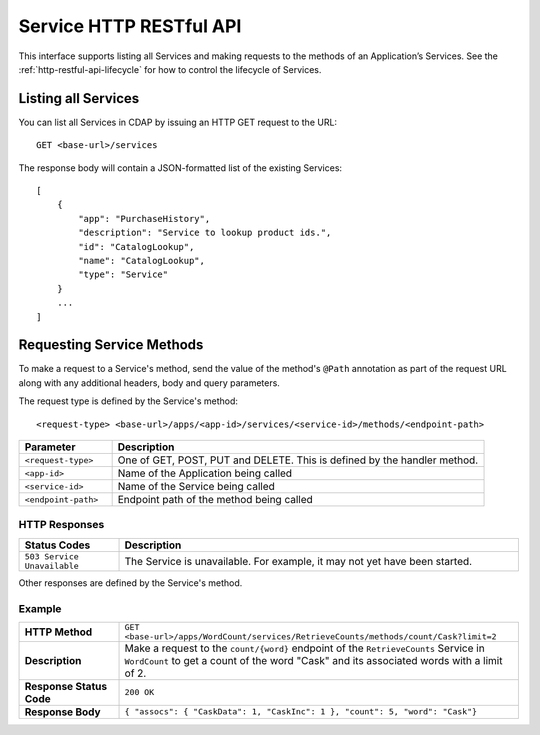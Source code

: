 .. meta::
    :author: Cask Data, Inc.
    :description: HTTP RESTful Interface to the Cask Data Application Platform
    :copyright: Copyright © 2014 Cask Data, Inc.

.. _http-restful-api-service:

========================
Service HTTP RESTful API
========================

.. highlight:: console

This interface supports listing all Services and making requests to the methods of an Application’s Services.
See the :ref:`http-restful-api-lifecycle` for how to control the lifecycle of Services.

Listing all Services
--------------------

You can list all Services in CDAP by issuing an HTTP GET request to the URL::

  GET <base-url>/services

The response body will contain a JSON-formatted list of the existing Services::

  [
      {
          "app": "PurchaseHistory",
          "description": "Service to lookup product ids.",
          "id": "CatalogLookup",
          "name": "CatalogLookup",
          "type": "Service"
      }
      ...
  ]

Requesting Service Methods
--------------------------
To make a request to a Service's method, send the value of the method's ``@Path`` annotation
as part of the request URL along with any additional headers, body and query parameters.

The request type is defined by the Service's method::

  <request-type> <base-url>/apps/<app-id>/services/<service-id>/methods/<endpoint-path>

.. list-table::
   :widths: 20 80
   :header-rows: 1

   * - Parameter
     - Description
   * - ``<request-type>``
     - One of GET, POST, PUT and DELETE. This is defined by the handler method.
   * - ``<app-id>``
     - Name of the Application being called
   * - ``<service-id>``
     - Name of the Service being called
   * - ``<endpoint-path>``
     - Endpoint path of the method being called

HTTP Responses
..............
.. list-table::
   :widths: 20 80
   :header-rows: 1

   * - Status Codes
     - Description
   * - ``503 Service Unavailable``
     - The Service is unavailable. For example, it may not yet have been started.

Other responses are defined by the Service's method.

Example
.......
.. list-table::
   :widths: 20 80
   :stub-columns: 1

   * - HTTP Method
     - ``GET <base-url>/apps/WordCount/services/RetrieveCounts/methods/count/Cask?limit=2``
   * - Description
     - Make a request to the ``count/{word}`` endpoint of the ``RetrieveCounts`` Service in ``WordCount`` to
       get a count of the word "Cask" and its associated words with a limit of 2.
   * - Response Status Code
     - ``200 OK``
   * - Response Body
     - ``{ "assocs": { "CaskData": 1, "CaskInc": 1 }, "count": 5, "word": "Cask"}``
